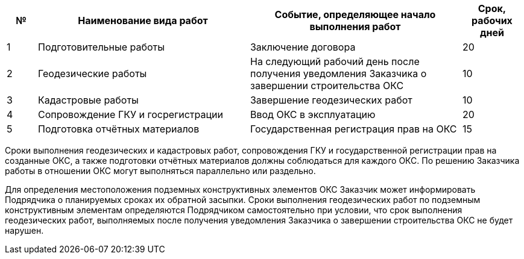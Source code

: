 [cols="^1,7,7,2"]
[width="100%",options="header"]
|====================
| № | Наименование вида работ | Событие, определяющее начало выполнения работ | Срок, рабочих дней 
| 1 | Подготовительные работы | Заключение договора | 20 
| 2 | Геодезические работы | На следующий рабочий день после получения уведомления Заказчика о завершении строительства ОКС  | 10 
| 3 | Кадастровые работы | Завершение геодезических работ | 10 
| 4 | Сопровождение ГКУ и госрегистрации | Ввод ОКС в эксплуатацию | 20 
| 5 | Подготовка отчётных материалов | Государственная регистрация прав на ОКС | 15 
|====================

Сроки выполнения геодезических и кадастровых работ, сопровождения ГКУ и государственной регистрации прав на созданные ОКС, а также подготовки отчётных материалов должны соблюдаться для каждого ОКС. По решению Заказчика работы в отношении ОКС могут выполняться параллельно или раздельно.

Для определения местоположения подземных конструктивных элементов ОКС Заказчик может информировать Подрядчика о планируемых сроках их обратной засыпки. Сроки выполнения геодезических работ по подземным конструктивным элементам определяются Подрядчиком самостоятельно при условии, что срок выполнения геодезических работ, выполняемых после получения уведомления Заказчика о завершении строительства ОКС не будет нарушен.